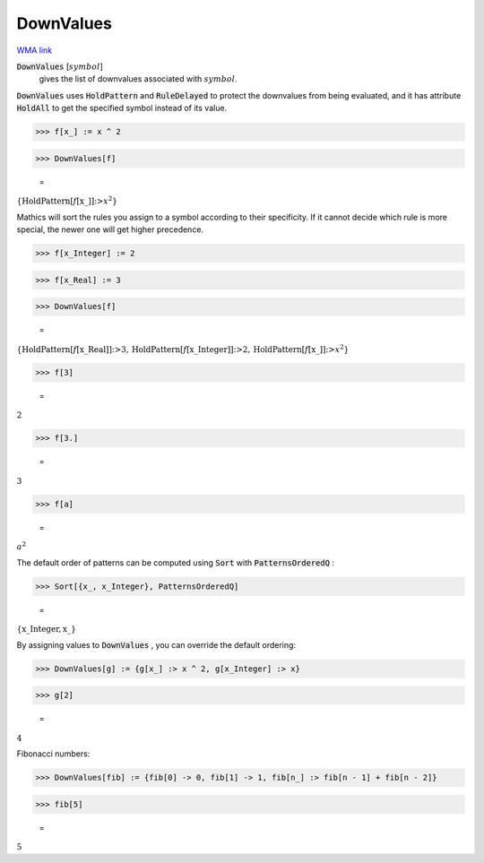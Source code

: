 DownValues
==========

`WMA link <https://reference.wolfram.com/language/ref/DownValues.html>`_

:code:`DownValues` [:math:`symbol`]
    gives the list of downvalues associated with :math:`symbol`.





:code:`DownValues`  uses :code:`HoldPattern`  and :code:`RuleDelayed`  to protect the     downvalues from being evaluated, and it has attribute     :code:`HoldAll`  to get the specified symbol instead of its value.

>>> f[x_] := x ^ 2


>>> DownValues[f]

    =
:math:`\left\{\text{HoldPattern}\left[f\left[\text{x\_}\right]\right]\text{:>}x^2\right\}`



Mathics will sort the rules you assign to a symbol according to     their specificity. If it cannot decide which rule is more special,     the newer one will get higher precedence.

>>> f[x_Integer] := 2


>>> f[x_Real] := 3


>>> DownValues[f]

    =
:math:`\left\{\text{HoldPattern}\left[f\left[\text{x\_Real}\right]\right]\text{:>}3,\text{HoldPattern}\left[f\left[\text{x\_Integer}\right]\right]\text{:>}2,\text{HoldPattern}\left[f\left[\text{x\_}\right]\right]\text{:>}x^2\right\}`


>>> f[3]

    =
:math:`2`


>>> f[3.]

    =
:math:`3`


>>> f[a]

    =
:math:`a^2`



The default order of patterns can be computed using :code:`Sort`  with     :code:`PatternsOrderedQ` :

>>> Sort[{x_, x_Integer}, PatternsOrderedQ]

    =
:math:`\left\{\text{x\_Integer},\text{x\_}\right\}`



By assigning values to :code:`DownValues` , you can override the default     ordering:

>>> DownValues[g] := {g[x_] :> x ^ 2, g[x_Integer] :> x}


>>> g[2]

    =
:math:`4`



Fibonacci numbers:

>>> DownValues[fib] := {fib[0] -> 0, fib[1] -> 1, fib[n_] :> fib[n - 1] + fib[n - 2]}


>>> fib[5]

    =
:math:`5`


